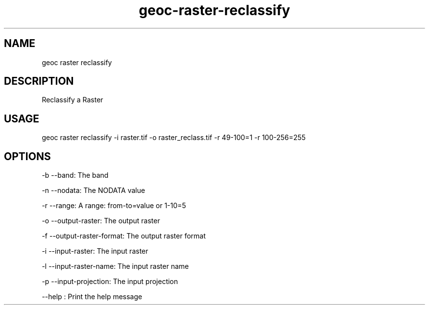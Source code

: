 .TH "geoc-raster-reclassify" "1" "22 December 2014" "version 0.1"
.SH NAME
geoc raster reclassify
.SH DESCRIPTION
Reclassify a Raster
.SH USAGE
geoc raster reclassify -i raster.tif -o raster_reclass.tif -r 49-100=1 -r 100-256=255
.SH OPTIONS
-b --band: The band
.PP
-n --nodata: The NODATA value
.PP
-r --range: A range: from-to=value or 1-10=5
.PP
-o --output-raster: The output raster
.PP
-f --output-raster-format: The output raster format
.PP
-i --input-raster: The input raster
.PP
-l --input-raster-name: The input raster name
.PP
-p --input-projection: The input projection
.PP
--help : Print the help message
.PP
